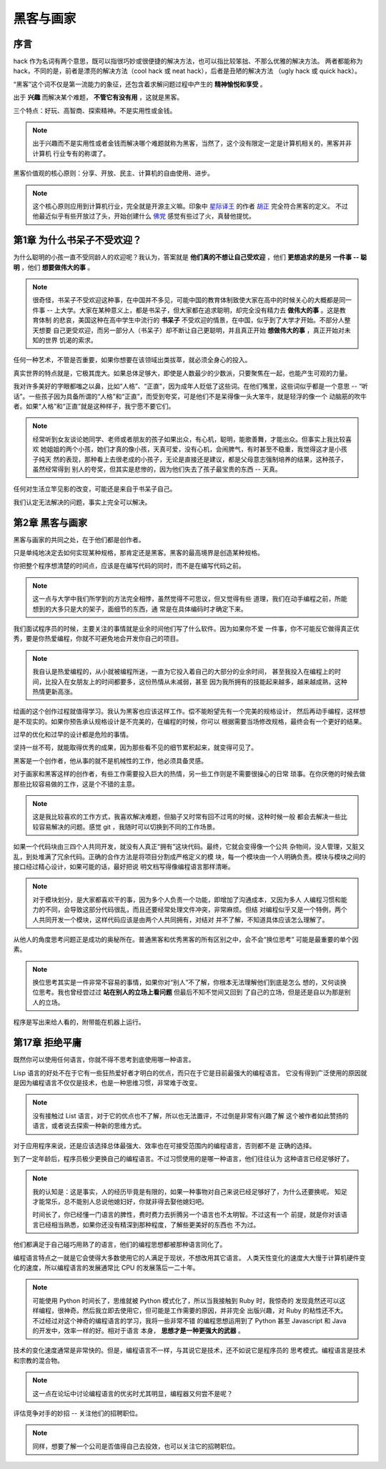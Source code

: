 黑客与画家
======================

序言
---------

hack 作为名词有两个意思，既可以指很巧妙或很便捷的解决方法，也可以指比较笨拙、不那么优雅的解决方法。
两者都能称为 hack，不同的是，前者是漂亮的解决方法（cool hack 或 neat hack），后者是丑陋的解决方法
（ugly hack 或 quick hack）。
 
“黑客”这个词不仅是第一流能力的象征，还包含着求解问题过程中产生的 **精神愉悦和享受** 。

出于 **兴趣** 而解决某个难题， **不管它有没有用** ，这就是黑客。

三个特点：好玩、高智商、探索精神。不是实用性或金钱。

.. note::

    出于兴趣而不是实用性或者金钱而解决哪个难题就称为黑客，当然了，这个没有限定一定是计算机相关的，黑客并非计算机
    行业专有的称谓了。

黑客价值观的核心原则：分享、开放、民主、计算机的自由使用、进步。

.. note::

    这个核心原则应用到计算机行业，完全就是开源主义嘛。印象中 `星际译王`_ 的作者 `胡正`_ 完全符合黑客的定义。
    不过他最近似乎有些开放过了头，开始创建什么 `佛党`_ 感觉有些过了火，真替他提忧。

.. _星际译王: http://www.stardict.cn/
.. _胡正: http://www.huzheng.org/
.. _佛党: http://www.fodang.org/


第1章 为什么书呆子不受欢迎？
-------------------------------

为什么聪明的小孩一直不受同龄人的欢迎呢？我认为，答案就是 **他们真的不想让自己受欢迎** ，他们 **更想追求的是另
一件事 -- 聪明** ，他们 **想要做伟大的事** 。

.. note::

    很奇怪，书呆子不受欢迎这种事，在中国并不多见，可能中国的教育体制致使大家在高中的时候关心的大概都是同一件事
    -- 上大学。大家在某种意义上，都是书呆子，但大家都在追求聪明，却完全没有精力去 **做伟大的事** 。这是教育体制
    的悲哀，美国这种在高中学生中流行的 **书呆子** 不受欢迎的情景，在中国，似乎到了大学才开始。不部分人整天想要
    自己更受欢迎，而另一部分人（书呆子）却不断让自己更聪明，并且真正开始 **想做伟大的事** ，真正开始对未知的世界
    饥渴的索求。

任何一种艺术，不管是否重要，如果你想要在该领域出类拔萃，就必须全身心的投入。

真实世界的特点就是，它极其庞大。如果总体足够大，即使是人数最少的少数派，只要聚焦在一起，也能产生可观的力量。

我对许多美好的字眼都嗤之以鼻，比如“人格”、“正直”，因为成年人贬低了这些词。在他们嘴里，这些词似乎都是一个意思
-- “听话”。一些孩子因为具备所谓的“人格”和“正直”，而受到夸奖，可是他们不是呆得像一头大笨牛，就是轻浮的像一个
动脑筋的吹牛者。如果“人格”和“正直”就是这种样子，我宁愿不要它们。

.. note::

    经常听到女友谈论她同学、老师或者朋友的孩子如果出众，有心机，聪明，能歌善舞，才能出众。但事实上我比较喜欢
    她姐姐的两个小孩，她们才真的像小孩，天真可爱，没有心机，会闹脾气，有时甚至不稳重，我觉得这才是小孩子纯天
    然的表现，那种看上去很老成的小孩子，无论是直接还是建议，都是父母意志强制培养的结果，这种孩子，虽然经常得到
    别人的夸奖，但其实是悲惨的，因为他们失去了孩子最宝贵的东西 -- 天真。

任何对生活立竿见影的改变，可能还是来自于书呆子自己。

我们认定无法解决的问题，事实上完全可以解决。

第2章 黑客与画家
------------------

黑客与画家的共同之处，在于他们都是创作者。

只是单纯地决定去如何实现某种规格，那肯定还是黑客。黑客的最高境界是创造某种规格。

你把整个程序想清楚的时间点，应该是在编写代码的同时，而不是在编写代码之前。

.. note::

    这一点与大学中我们所学到的方法完全相悖，虽然觉得不可思议，但又觉得有些
    道理，我们在动手编程之前，所能想到的大多只是大的架子，面细节的东西，通
    常是在具体编码时才确定下来。

我们面试程序员的时候，主要关注的事情就是业余时间他们写了什么软件。因为如果你不爱
一件事，你不可能反它做得真正优秀，要是你热爱编程，你就不可避免地会开发你自己的项目。

.. note::

    我自认是热爱编程的，从小就被编程所迷，一直为它投入着自己的大部分的业余时间，
    甚至我投入在编程上的时间，比投入在女朋友上的时间都要多，这份热情从未减弱，甚至
    因为我所拥有的技能起来越多，越来越成熟，这种热情更新高涨。

绘画的这个创作过程就值得学习。我认为黑客也应该这样工作。偿不能盼望先有一个完美的规格设计，
然后再动手编程，这样想是不现实的。如果你预告承认规格设计是不完美的，在编程的时候，你可以
根据需要当场修改规格，最终会有一个更好的结果。

过早的优化和过早的设计都是危险的事情。

坚持一丝不苟，就能取得优秀的成果，因为那些看不见的细节累积起来，就变得可见了。

黑客是一个创作者，他从事的就不是机械性的工作，他必须具备灵感。

对于画家和黑客这样的创作者，有些工作需要投入巨大的热情，另一些工作则是不需要很操心的日常
琐事。在你厌倦的时候去做那些比较容易做的工作，这是个不错的主意。

.. note::

    这是我比较喜欢的工作方式，我喜欢解决难题，但脑子又时常有回不过弯的时候，这种时候一般
    都会去解决一些比较容易解决的问题。感觉 git ，我随时可以切换到不同的工作场景。

如果一个代码块由三四个人共同开发，就没有人真正“拥有”这块代码。最终，它就会变得像一个公共
杂物间，没人管理，又脏又乱，到处堆满了冗余代码。正确的合作方法是将项目分割成严格定义的模
块，每一个模块由一个人明确负责。模块与模块之间的接口经过精心设计，如果可能的话，最好把说
明文档写得像编程语言那样清晰。

.. note::

    对于模块划分，是大家都喜欢干的事，因为多个人负责一个功能，即增加了沟通成本，又因为多人
    人编程习惯和能力的不同，会导致这部分代码很乱，而且还要经常处理文件冲突，非常麻烦。但结
    对编程似乎又是一个特例，两个人共同开发一个模块，这样代码应该是由两个人共同拥有，对结对
    并不了解，不知道具体应该怎么理解了。

从他人的角度思考问题正是成功的奥秘所在。普通黑客和优秀黑客的所有区别之中，会不会“换位思考”
可能是最重要的单个因素。

.. note::
    
    换位思考其实是一件非常不容易的事情，如果你对“别人”不了解，你根本无法理解他们到底是怎么
    想的，又何谈换位思考。我也曾经尝过过 **站在别人的立场上看问题** 但最后不知不觉间又回到
    了自己的立场，但是还是自以为那是别人的立场。

程序是写出来给人看的，附带能在机器上运行。





第17章 拒绝平庸
------------------

既然你可以使用任何语言，你就不得不思考到底使用哪一种语言。

Lisp 语言的好处不在于它有一些狂热爱好者才明白的优点，而只在于它是目前最强大的编程语言。
它没有得到广泛使用的原因就是因为编程语言不仅仅是技术，也是一种思维习惯，非常难于改变。

.. note:: 

    没有接触过 List 语言，对于它的优点也不了解，所以也无法置评，不过倒是非常有兴趣了解
    这个被作者如此赞扬的语言，或者说去探索一种新的思维方式。

对于应用程序来说，还是应该选择总体最强大、效率也在可接受范围内的编程语言，否则都不是
正确的选择。

到了一定年龄后，程序员极少更换自己的编程语言。不过习惯使用的是哪一种语言，他们往往认为    
这种语言已经足够好了。

.. note::

    我的认知是：这是事实，人的经历毕竟是有限的，如果一种事物对自己来说已经足够好了，为什么还要换呢。
    知足才能常乐，总不能别人总说他媳妇好，你就非得去娶他媳妇吧。
    
    时间长了，你已经懂一门语言的脾性，费时费力去折腾另一个语言也不太明智。不过这有一个
    前提，就是你对该语言已经相当熟悉，如果你还没有精深到那种程度，了解些更美好的东西也
    不为过。

他们都满足于自己碰巧用熟了的语言，他们的编程思想都被那种语言同化了。

编程语言特点之一就是它会使得大多数使用它的人满足于现状，不想改用其它语言。
人类天性变化的速度大大慢于计算机硬件变化的速度，所以编程语言的发展通常比
CPU 的发展落后一二十年。

.. note::

    可能使用 Python 时间长了，思维就被 Python 模式化了，所以当我接触到 Ruby 时，我惊奇的
    发现竟然还可以这样编程，很神奇。然后我立即去使用它，但可能是工作需要的原因，并非完全
    出版兴趣，对 Ruby 的粘性还不大。不过经过对这个神奇的编程语言的学习，我将一些非常不错
    的编程思想运用到了 Python 甚至 Javascript 和 Java 的开发中，效率一样的好。相对于语言
    本身， **思想才是一种更强大的武器** 。
    

技术的变化速度通常是非常快的。但是，编程语言不一样，与其说它是技术，还不如说它是程序员的
思考模式。编程语言是技术和宗教的混合物。

.. note:: 这一点在论坛中讨论编程语言的优劣时尤其明显，编程器又何尝不是呢？

评估竞争对手的妙招 -- 关注他们的招聘职位。

.. note:: 同样，想要了解一个公司是否值得自己去投效，也可以关注它的招聘职位。

